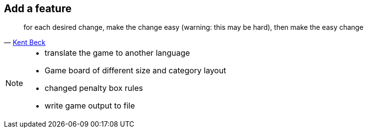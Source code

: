 
== Add a feature

[quote, 'https://twitter.com/kentbeck/status/250733358307500032[Kent Beck^]']
____
for each desired change, make the change easy (warning: this may be hard), then make the easy change
____

[NOTE.speaker]
--
* translate the game to another language
* Game board of different size and category layout
* changed penalty box rules
* write game output to file
--